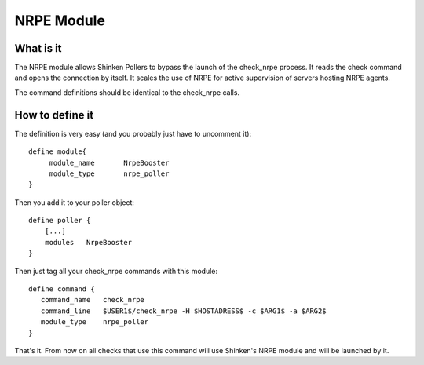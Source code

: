 .. _setup_nrpe_booster_module:



NRPE Module 
------------




What is it 
~~~~~~~~~~~


The NRPE module allows Shinken Pollers to bypass the launch of the check_nrpe process. It reads the check command and opens the connection by itself. It scales the use of NRPE for active supervision of servers hosting NRPE agents.

The command definitions should be identical to the check_nrpe calls.



How to define it 
~~~~~~~~~~~~~~~~~

The definition is very easy (and you probably just have to uncomment it):

  
::

  define module{
       module_name       NrpeBooster
       module_type       nrpe_poller
  }
  
Then you add it to your poller object:

  
::

  define poller {
      [...]
      modules   NrpeBooster
  }
  
Then just tag all your check_nrpe commands with this module:
  
::

  define command {
     command_name   check_nrpe
     command_line   $USER1$/check_nrpe -H $HOSTADRESS$ -c $ARG1$ -a $ARG2$
     module_type    nrpe_poller
  }
That's it. From now on all checks that use this command will use Shinken's NRPE module and will be launched by it.
